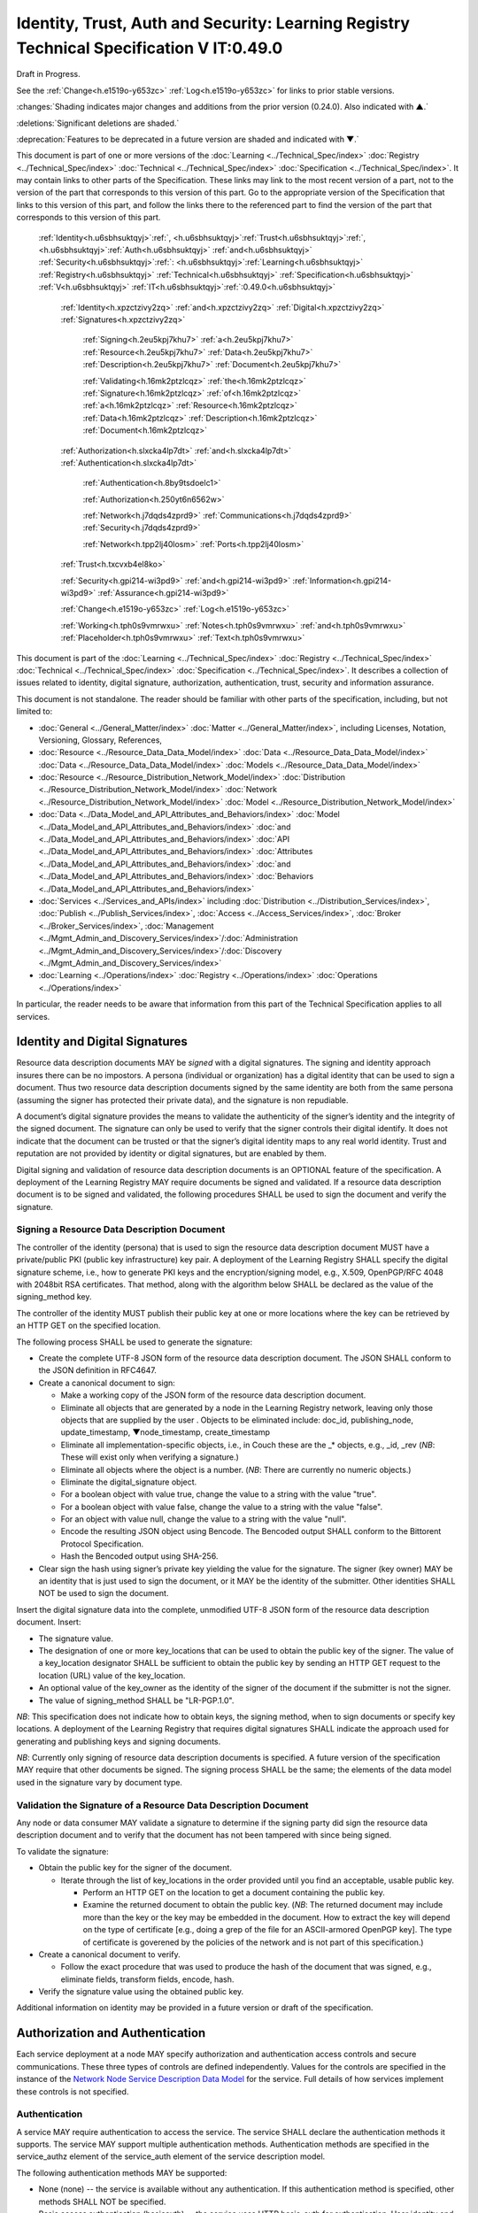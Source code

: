 
.. _h.u6sbhsuktqyj:

=========================================================================================
Identity, Trust, Auth and Security: Learning Registry Technical Specification V IT:0.49.0
=========================================================================================

Draft in Progress.

See the :ref:`Change<h.e1519o-y653zc>` :ref:`Log<h.e1519o-y653zc>` for links to prior stable versions.

:changes:`Shading indicates major changes and additions from the prior version (0.24.0). Also indicated with ▲.`

:deletions:`Significant deletions are shaded.`

:deprecation:`Features to be deprecated in a future version are shaded and indicated with ▼.`

This document is part of one or more versions of the :doc:`Learning <../Technical_Spec/index>` :doc:`Registry <../Technical_Spec/index>` :doc:`Technical <../Technical_Spec/index>` :doc:`Specification <../Technical_Spec/index>`. It may contain links to other parts of the Specification.
These links may link to the most recent version of a part, not to the version of the part that corresponds to this version of this part.
Go to the appropriate version of the Specification that links to this version of this part, and follow the links there to the referenced part to find the version of the part that corresponds to this version of this part.

    :ref:`Identity<h.u6sbhsuktqyj>`:ref:`, <h.u6sbhsuktqyj>`:ref:`Trust<h.u6sbhsuktqyj>`:ref:`, <h.u6sbhsuktqyj>`:ref:`Auth<h.u6sbhsuktqyj>` :ref:`and<h.u6sbhsuktqyj>` :ref:`Security<h.u6sbhsuktqyj>`:ref:`: <h.u6sbhsuktqyj>`:ref:`Learning<h.u6sbhsuktqyj>` :ref:`Registry<h.u6sbhsuktqyj>` :ref:`Technical<h.u6sbhsuktqyj>` :ref:`Specification<h.u6sbhsuktqyj>` :ref:`V<h.u6sbhsuktqyj>` :ref:`IT<h.u6sbhsuktqyj>`:ref:`:0.49.0<h.u6sbhsuktqyj>`

        :ref:`Identity<h.xpzctzivy2zq>` :ref:`and<h.xpzctzivy2zq>` :ref:`Digital<h.xpzctzivy2zq>` :ref:`Signatures<h.xpzctzivy2zq>`

            :ref:`Signing<h.2eu5kpj7khu7>` :ref:`a<h.2eu5kpj7khu7>` :ref:`Resource<h.2eu5kpj7khu7>` :ref:`Data<h.2eu5kpj7khu7>` :ref:`Description<h.2eu5kpj7khu7>` :ref:`Document<h.2eu5kpj7khu7>`

            :ref:`Validating<h.16mk2ptzlcqz>` :ref:`the<h.16mk2ptzlcqz>` :ref:`Signature<h.16mk2ptzlcqz>` :ref:`of<h.16mk2ptzlcqz>` :ref:`a<h.16mk2ptzlcqz>` :ref:`Resource<h.16mk2ptzlcqz>` :ref:`Data<h.16mk2ptzlcqz>` :ref:`Description<h.16mk2ptzlcqz>` :ref:`Document<h.16mk2ptzlcqz>`

        :ref:`Authorization<h.slxcka4lp7dt>` :ref:`and<h.slxcka4lp7dt>` :ref:`Authentication<h.slxcka4lp7dt>`

            :ref:`Authentication<h.8by9tsdoelc1>`

            :ref:`Authorization<h.250yt6n6562w>`

            :ref:`Network<h.j7dqds4zprd9>` :ref:`Communications<h.j7dqds4zprd9>` :ref:`Security<h.j7dqds4zprd9>`

            :ref:`Network<h.tpp2lj40losm>` :ref:`Ports<h.tpp2lj40losm>`

        :ref:`Trust<h.txcvxb4el8ko>`

        :ref:`Security<h.gpi214-wi3pd9>` :ref:`and<h.gpi214-wi3pd9>` :ref:`Information<h.gpi214-wi3pd9>` :ref:`Assurance<h.gpi214-wi3pd9>`

        :ref:`Change<h.e1519o-y653zc>` :ref:`Log<h.e1519o-y653zc>`

        :ref:`Working<h.tph0s9vmrwxu>` :ref:`Notes<h.tph0s9vmrwxu>` :ref:`and<h.tph0s9vmrwxu>` :ref:`Placeholder<h.tph0s9vmrwxu>` :ref:`Text<h.tph0s9vmrwxu>`

This document is part of the :doc:`Learning <../Technical_Spec/index>` :doc:`Registry <../Technical_Spec/index>` :doc:`Technical <../Technical_Spec/index>` :doc:`Specification <../Technical_Spec/index>`. It describes a collection of issues related to identity, digital signature, authorization, authentication, trust, security and information assurance.

This document is not standalone.
The reader should be familiar with other parts of the specification, including, but not limited to:

- :doc:`General <../General_Matter/index>` :doc:`Matter <../General_Matter/index>`, including Licenses, Notation, Versioning, Glossary, References,

- :doc:`Resource <../Resource_Data_Data_Model/index>` :doc:`Data <../Resource_Data_Data_Model/index>` :doc:`Data <../Resource_Data_Data_Model/index>` :doc:`Models <../Resource_Data_Data_Model/index>`

- :doc:`Resource <../Resource_Distribution_Network_Model/index>` :doc:`Distribution <../Resource_Distribution_Network_Model/index>` :doc:`Network <../Resource_Distribution_Network_Model/index>` :doc:`Model <../Resource_Distribution_Network_Model/index>`

- :doc:`Data <../Data_Model_and_API_Attributes_and_Behaviors/index>` :doc:`Model <../Data_Model_and_API_Attributes_and_Behaviors/index>` :doc:`and <../Data_Model_and_API_Attributes_and_Behaviors/index>` :doc:`API <../Data_Model_and_API_Attributes_and_Behaviors/index>` :doc:`Attributes <../Data_Model_and_API_Attributes_and_Behaviors/index>` :doc:`and <../Data_Model_and_API_Attributes_and_Behaviors/index>` :doc:`Behaviors <../Data_Model_and_API_Attributes_and_Behaviors/index>`

- :doc:`Services <../Services_and_APIs/index>` including :doc:`Distribution <../Distribution_Services/index>`, :doc:`Publish <../Publish_Services/index>`, :doc:`Access <../Access_Services/index>`, :doc:`Broker <../Broker_Services/index>`, :doc:`Management <../Mgmt_Admin_and_Discovery_Services/index>`/:doc:`Administration <../Mgmt_Admin_and_Discovery_Services/index>`/:doc:`Discovery <../Mgmt_Admin_and_Discovery_Services/index>`

- :doc:`Learning <../Operations/index>` :doc:`Registry <../Operations/index>` :doc:`Operations <../Operations/index>`

In particular, the reader needs to be aware that information from this part of the Technical Specification applies to all services.

.. _h.xpzctzivy2zq:

-------------------------------
Identity and Digital Signatures
-------------------------------

Resource data description documents MAY be *signed* with a digital signatures.
The signing and identity approach insures there can be no impostors.
A persona (individual or organization) has a digital identity that can be used to sign a document.
Thus two resource data description documents signed by the same identity are both from the same persona (assuming the signer has protected their private data), and the signature is non repudiable.

A document’s digital signature provides the means to validate the authenticity of the signer’s identity and the integrity of the signed document.
The signature can only be used to verify that the signer controls their digital identify.
It does not indicate that the document can be trusted or that the signer’s digital identity maps to any real world identity.
Trust and reputation are not provided by identity or digital signatures, but are enabled by them.

Digital signing and validation of resource data description documents is an OPTIONAL feature of the specification.
A deployment of the Learning Registry MAY require documents be signed and validated.
If a resource data description document is to be signed and validated, the following procedures SHALL be used to sign the document and verify the signature.

.. _h.2eu5kpj7khu7:

Signing a Resource Data Description Document
--------------------------------------------

The controller of the identity (persona) that is used to sign the resource data description document MUST have a private/public PKI (public key infrastructure) key pair.
A deployment of the Learning Registry SHALL specify the digital signature scheme, i.e., how to generate PKI keys and the encryption/signing model, e.g., X.509, OpenPGP/RFC 4048 with 2048bit RSA certificates.
That method, along with the algorithm below SHALL be declared as the value of the signing_method key.

The controller of the identity MUST publish their public key at one or more locations where the key can be retrieved by an HTTP GET on the specified location.

The following process SHALL be used to generate the signature:

- Create the complete UTF-8 JSON form of the resource data description document.
  The JSON SHALL conform to the JSON definition in RFC4647. 

- Create a canonical document to sign:

  - Make a working copy of the JSON form of the resource data description document.
    

  - Eliminate all objects that are generated by a node in the Learning Registry network, leaving only those objects that are supplied by the user . Objects to be eliminated include: doc_id, publishing_node, update_timestamp, ▼node_timestamp, create_timestamp

  - Eliminate all implementation-specific objects, i.e., in Couch these are the _* objects, e.g., _id, _rev (*NB*: These will exist only when verifying a signature.)

  - Eliminate all objects where the object is a number.
    (*NB*: There are currently no numeric objects.)

  - Eliminate the digital_signature object.

  - For a boolean object with value true, change the value to a string with the value "true".

  - For a boolean object with value false, change the value to a string with the value "false".

  - For an object with value null, change the value to a string with the value "null".

  - Encode the resulting JSON object using Bencode.
    The Bencoded output SHALL conform to the Bittorent Protocol Specification.

  - Hash the Bencoded output using SHA-256.

- Clear sign the hash using signer’s private key yielding the value for the signature.
  The signer (key owner) MAY be an identity that is just used to sign the document, or it MAY be the identity of the submitter.
  Other identities SHALL NOT be used to sign the document.

Insert the digital signature data into the complete, unmodified UTF-8 JSON form of the resource data description document.
Insert: 

- The signature value.

- The designation of one or more key_locations that can be used to obtain the public key of the signer.
  The value of a key_location designator SHALL be sufficient to obtain the public key by sending an HTTP GET request to the location (URL) value of the key_location.

- An optional value of the key_owner as the identity of the signer of the document if the submitter is not the signer.
  

- The value of signing_method SHALL be "LR-PGP.1.0".

*NB*: This specification does not indicate how to obtain keys, the signing method, when to sign documents or specify key locations.
A deployment of the Learning Registry that requires digital signatures SHALL indicate the approach used for generating and publishing keys and signing documents.

*NB*: Currently only signing of resource data description documents is specified.
A future version of the specification MAY require that other documents be signed.
The signing process SHALL be the same; the elements of the data model used in the signature vary by document type.

.. _h.16mk2ptzlcqz:

Validation the Signature of a Resource Data Description Document
----------------------------------------------------------------

Any node or data consumer MAY validate a signature to determine if the signing party did sign the resource data description document and to verify that the document has not been tampered with since being signed.

To validate the signature:

- Obtain the public key for the signer of the document.
  

  - Iterate through the list of key_locations in the order provided until you find an acceptable, usable public key.
    

    - Perform an HTTP GET on the location to get a document containing the public key.

    - Examine the returned document to obtain the public key.
      (*NB*: The returned document may include more than the key or the key may be embedded in the document.
      How to extract the key will depend on the type of certificate [e.g., doing a grep of the file for an ASCII-armored OpenPGP key].
      The type of certificate is goverened by the policies of the network and is not part of this specification.)

- Create a canonical document to verify.
  

  - Follow the exact procedure that was used to produce the hash of the document that was signed, e.g., eliminate fields, transform fields, encode, hash.

- Verify the signature value using the obtained public key.

Additional information on identity may be provided in a future version or draft of the specification.

.. _h.slxcka4lp7dt:

--------------------------------
Authorization and Authentication
--------------------------------

Each service deployment at a node MAY specify authorization and authentication access controls and secure communications.
These three types of controls are defined independently.
Values for the controls are specified in the instance of the `Network <https://docs.google.com/a/learningregistry.org/document/d/1msnZC6RU9N72Omau0F4FNBO5YCU6hZrG1kKRs_z42Mc/edit?hl=en_US#heading=h.z0spjmvlcbb9>`_ `Node <https://docs.google.com/a/learningregistry.org/document/d/1msnZC6RU9N72Omau0F4FNBO5YCU6hZrG1kKRs_z42Mc/edit?hl=en_US#heading=h.z0spjmvlcbb9>`_ `Service <https://docs.google.com/a/learningregistry.org/document/d/1msnZC6RU9N72Omau0F4FNBO5YCU6hZrG1kKRs_z42Mc/edit?hl=en_US#heading=h.z0spjmvlcbb9>`_ `Description <https://docs.google.com/a/learningregistry.org/document/d/1msnZC6RU9N72Omau0F4FNBO5YCU6hZrG1kKRs_z42Mc/edit?hl=en_US#heading=h.z0spjmvlcbb9>`_ `Data <https://docs.google.com/a/learningregistry.org/document/d/1msnZC6RU9N72Omau0F4FNBO5YCU6hZrG1kKRs_z42Mc/edit?hl=en_US#heading=h.z0spjmvlcbb9>`_ `Model <https://docs.google.com/a/learningregistry.org/document/d/1msnZC6RU9N72Omau0F4FNBO5YCU6hZrG1kKRs_z42Mc/edit?hl=en_US#heading=h.z0spjmvlcbb9>`_ for the service.
Full details of how services implement these controls is not specified.

.. _h.8by9tsdoelc1:

Authentication
--------------

A service MAY require authentication to access the service.
The service SHALL declare the authentication methods it supports.
The service MAY support multiple authentication methods.
Authentication methods are specified in the service_authz element of the service_auth element of the service description model.

The following authentication methods MAY be supported:

- None (none) -- the service is available without any authentication.
  If this authentication method is specified, other methods SHALL NOT be specified.

- Basic access authentication (basicauth) -- the service uses HTTP basic-auth for authentication.
  User identity and password credentials are included in the HTTP request.
  *NB*: A network node connectivity document includes the URL of the source and destination nodes used in content distribution, and a service description includes the URL of the service end point.
  For security, the URLs in these documents SHOULD NOT include credentials.
  

- OAUTH (oauth) -- the service is available through two-legged OAUTH.

- Secure Shell Protocol (SSH) -- the service is available through an SSH connection with SSH authentication.

*NB*: The list of authentication methods MAY be extended by a service.

Storage, processing and distribution of authentication credentials and establishing and provisioning OAUTH or SSH connections is out of scope for this specification.
A deployment of the Learning Registry SHALL specify how to provision authentication.

.. _h.250yt6n6562w:

Authorization
-------------

A service MAY require authorization to access the service.
The service SHALL declare the authorization methods it supports.


Currently, only one authorization method is supported: a service MAY require an access key be included in the service request.
A service that requires an access key specifies that the value of the service_key element of the service_auth element of the service description model is TRUE.

A service that uses an access key authorization SHALL include the access key in the HTTP header of the service call.
What solution: Custom HTTP Header element, parameters, ...?

Storage, processing and distribution of access keys is out of scope for this specification.
A deployment of the Learning Registry SHALL specify how to provision access keys.

.. _h.j7dqds4zprd9:

Network Communications Security
-------------------------------

A service MAY require that service HTTP requests be transmitted over a secure, encrypted communications channel.
The service SHALL declare the network security methods it supports.

Currently only one network security method is supported: a service MAY require use of HTTPS.
A service that requires a network security specifies that the value of the service_https element of the service_auth element of the service description model is TRUE.

Provisioning of HTTPS connections between clients and services is out of scope for this specification.
A deployment of the Learning Registry SHALL specify how to provision secure communications.

.. _h.tpp2lj40losm:

Network Ports
-------------

Sevices may be accessed on specific TCP/IP ports.
The service_endpoint element of a service description and the source_node_url and destination_node_url elements of the network node connectivity document SHALL include port numbers.

Additional information on authorization and authentication may be provided in a future version or draft of the specification.

.. _h.txcvxb4el8ko:

-----
Trust
-----

The section on security and information assurance will be provided in a future version or draft of the specification.

.. _h.gpi214-wi3pd9:

----------------------------------
Security and Information Assurance
----------------------------------

The section on security and information assurance will be provided in a future version or draft of the specification.


All services SHOULD maintain a secure log of all service actions.
Details of logging requirements will be provided in a future version or draft of the specification.

.. _h.e1519o-y653zc:

----------
Change Log
----------

*NB*: The change log only lists major updates to the specification.


*NB*: Updates and edits may not results in a version update.

*NB*: See the :doc:`Learning <../Technical_Spec/index>` :doc:`Registry <../Technical_Spec/index>` :doc:`Technical <../Technical_Spec/index>` :doc:`Specification <../Technical_Spec/index>` for prior change history not listed below.

+-------------+----------+------------+-------------------------------------------------------------------------------------------------------------------------------------------------------------------------------------------------------------------------------------------------------------------------------------------------------------------------------------------------------------------------------------------------+
| **Version** | **Date** | **Author** | **Change**                                                                                                                                                                                                                                                                                                                                                                                      |
+-------------+----------+------------+-------------------------------------------------------------------------------------------------------------------------------------------------------------------------------------------------------------------------------------------------------------------------------------------------------------------------------------------------------------------------------------------------+
|             | 20110921 | DR         | This document extracted from the monolithic V 0.24.0 document.`Archived <https://docs.google.com/document/d/1Yi9QEBztGRzLrFNmFiphfIa5EF9pbV5B6i9Tk4XQEXs/edit?hl=en_US>`_ `copy <https://docs.google.com/document/d/1Yi9QEBztGRzLrFNmFiphfIa5EF9pbV5B6i9Tk4XQEXs/edit?hl=en_US>`_ (`V <https://docs.google.com/document/d/1Yi9QEBztGRzLrFNmFiphfIa5EF9pbV5B6i9Tk4XQEXs/edit?hl=en_US>`_ 0.24.0) |
+-------------+----------+------------+-------------------------------------------------------------------------------------------------------------------------------------------------------------------------------------------------------------------------------------------------------------------------------------------------------------------------------------------------------------------------------------------------+
| 0.49.0      | 20110927 | DR         | Editorial updates to create stand alone version.Archived copy location TBD. (V IT:0.49.0)                                                                                                                                                                                                                                                                                                       |
+-------------+----------+------------+-------------------------------------------------------------------------------------------------------------------------------------------------------------------------------------------------------------------------------------------------------------------------------------------------------------------------------------------------------------------------------------------------+
| 0.50.0      | TBD      | DR         | Renumber all document models and service documents.Archived copy location TBD. (V IT:0.50.0)                                                                                                                                                                                                                                                                                                    |
+-------------+----------+------------+-------------------------------------------------------------------------------------------------------------------------------------------------------------------------------------------------------------------------------------------------------------------------------------------------------------------------------------------------------------------------------------------------+
| Future      | TBD      |            | Archived copy location TBD. (V IT:x.xx.x)                                                                                                                                                                                                                                                                                                                                                       |
+-------------+----------+------------+-------------------------------------------------------------------------------------------------------------------------------------------------------------------------------------------------------------------------------------------------------------------------------------------------------------------------------------------------------------------------------------------------+

.. _h.tph0s9vmrwxu:

----------------------------------
Working Notes and Placeholder Text
----------------------------------

.. role:: deprecation

.. role:: deletions

.. role:: changes
